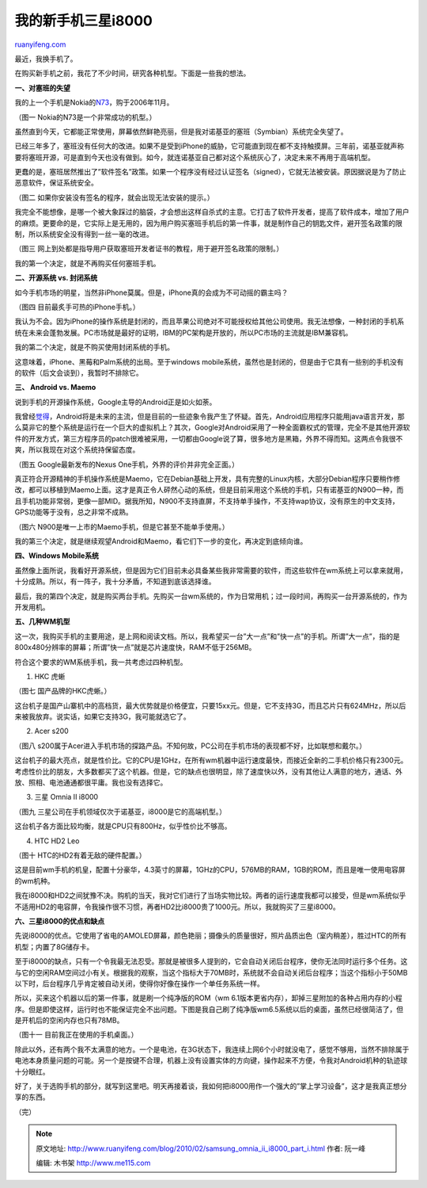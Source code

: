 .. _201002_samsung_omnia_ii_i8000_part_i:

我的新手机三星i8000
======================================

`ruanyifeng.com <http://www.ruanyifeng.com/blog/2010/02/samsung_omnia_ii_i8000_part_i.html>`__

最近，我换手机了。

在购买新手机之前，我花了不少时间，研究各种机型。下面是一些我的想法。

**一、对塞班的失望**

我的上一个手机是Nokia的\ `N73 <http://www.ruanyifeng.com/blog/2008/08/nokia_n73.html>`__\ ，购于2006年11月。

（图一 Nokia的N73是一个非常成功的机型。）

虽然直到今天，它都能正常使用，屏幕依然鲜艳亮丽，但是我对诺基亚的塞班（Symbian）系统完全失望了。

已经三年多了，塞班没有任何大的改进。如果不是受到iPhone的威胁，它可能直到现在都不支持触摸屏。三年前，诺基亚就声称要将塞班开源，可是直到今天也没有做到。如今，就连诺基亚自己都对这个系统灰心了，决定未来不再用于高端机型。

更蠢的是，塞班居然推出了”软件签名”政策。如果一个程序没有经过认证签名（signed），它就无法被安装。原因据说是为了防止恶意软件，保证系统安全。

（图二 如果你安装没有签名的程序，就会出现无法安装的提示。）

我完全不能想像，是哪一个被大象踩过的脑袋，才会想出这样自杀式的主意。它打击了软件开发者，提高了软件成本，增加了用户的麻烦。更要命的是，它实际上是无用的，因为用户购买塞班手机后的第一件事，就是制作自己的钥匙文件，避开签名政策的限制，所以系统安全没有得到一丝一毫的改进。

（图三
网上到处都是指导用户获取塞班开发者证书的教程，用于避开签名政策的限制。）

我的第一个决定，就是不再购买任何塞班手机。

**二、开源系统 vs. 封闭系统**

如今手机市场的明星，当然非iPhone莫属。但是，iPhone真的会成为不可动摇的霸主吗？

（图四 目前最炙手可热的iPhone手机。）

我认为不会。因为iPhone的操作系统是封闭的，而且苹果公司绝对不可能授权给其他公司使用。我无法想像，一种封闭的手机系统在未来会蓬勃发展。PC市场就是最好的证明，IBM的PC架构是开放的，所以PC市场的主流就是IBM兼容机。

我的第二个决定，就是不购买使用封闭系统的手机。

这意味着，iPhone、黑莓和Palm系统的出局。至于windows
mobile系统，虽然也是封闭的，但是由于它具有一些别的手机没有的软件（后文会谈到），我暂时不排除它。

**三、 Android vs. Maemo**

说到手机的开源操作系统，Google主导的Android正是如火如荼。

我曾经\ `觉得 <http://www.ruanyifeng.com/blog/2009/06/the_future_of_mobile_phone.html>`__\ ，Android将是未来的主流，但是目前的一些迹象令我产生了怀疑。首先，Android应用程序只能用java语言开发，那么莫非它的整个系统是运行在一个巨大的虚拟机上？其次，Google对Android采用了一种全面霸权式的管理，完全不是其他开源软件的开发方式，第三方程序员的patch很难被采用，一切都由Google说了算，很多地方是黑箱，外界不得而知。这两点令我很不爽，所以我现在对这个系统持保留态度。

（图五 Google最新发布的Nexus One手机，外界的评价并非完全正面。）

真正符合开源精神的手机操作系统是Maemo，它在Debian基础上开发，具有完整的Linux内核，大部分Debian程序只要稍作修改，都可以移植到Maemo上面。这才是真正令人砰然心动的系统，但是目前采用这个系统的手机，只有诺基亚的N900一种，而且手机功能非常弱，更像一部MID。据我所知，N900不支持直屏，不支持单手操作，不支持wap协议，没有原生的中文支持，GPS功能等于没有，总之非常不成熟。

（图六 N900是唯一上市的Maemo手机，但是它甚至不能单手使用。）

我的第三个决定，就是继续观望Android和Maemo，看它们下一步的变化，再决定到底倾向谁。

**四、Windows Mobile系统**

虽然像上面所说，我看好开源系统，但是因为它们目前未必具备某些我非常需要的软件，而这些软件在wm系统上可以拿来就用，十分成熟。所以，有一阵子，我十分矛盾，不知道到底该选择谁。

最后，我的第四个决定，就是购买两台手机。先购买一台wm系统的，作为日常用机；过一段时间，再购买一台开源系统的，作为开发用机。

**五、几种WM机型**

这一次，我购买手机的主要用途，是上网和阅读文档。所以，我希望买一台”大一点”和”快一点”的手机。所谓”大一点”，指的是800x480分辨率的屏幕；所谓”快一点”就是芯片速度快，RAM不低于256MB。

符合这个要求的WM系统手机，我一共考虑过四种机型。

1. HKC 虎蜥

（图七 国产品牌的HKC虎蜥。）

这台机子是国产山寨机中的高档货，最大优势就是价格便宜，只要15xx元。但是，它不支持3G，而且芯片只有624MHz，所以后来被我放弃。说实话，如果它支持3G，我可能就选它了。

2. Acer s200

（图八
s200属于Acer进入手机市场的探路产品。不知何故，PC公司在手机市场的表现都不好，比如联想和戴尔。）

这台机子的最大亮点，就是性价比。它的CPU是1GHz，在所有wm机器中运行速度最快，而接近全新的二手机价格只有2300元。考虑性价比的朋友，大多数都买了这个机器。但是，它的缺点也很明显，除了速度快以外，没有其他让人满意的地方，通话、外放、照相、电池通通都很平庸。我也没有选择它。

3. 三星 Omnia II i8000

（图九 三星公司在手机领域仅次于诺基亚，i8000是它的高端机型。）

这台机子各方面比较均衡，就是CPU只有800Hz，似乎性价比不够高。

4. HTC HD2 Leo

（图十 HTC的HD2有着无敌的硬件配置。）

这是目前wm手机的机皇，配置十分豪华，4.3英寸的屏幕，1GHz的CPU，576MB的RAM，1GB的ROM，而且是唯一使用电容屏的wm机种。

我在i8000和HD2之间犹豫不决。购机的当天，我对它们进行了当场实物比较。两者的运行速度我都可以接受，但是wm系统似乎不适用HD2的电容屏，令我操作很不习惯，再者HD2比i8000贵了1000元。所以，我就购买了三星i8000。

**六、三星i8000的优点和缺点**

先说i8000的优点。它使用了省电的AMOLED屏幕，颜色艳丽；摄像头的质量很好，照片品质出色（室内稍差），胜过HTC的所有机型；内置了8G储存卡。

至于i8000的缺点，只有一个令我最无法忍受。那就是被很多人提到的，它会自动关闭后台程序，使你无法同时运行多个任务。这与它的空闲RAM空间过小有关。根据我的观察，当这个指标大于70MB时，系统就不会自动关闭后台程序；当这个指标小于50MB以下时，后台程序几乎肯定被自动关闭，使得你好像在操作一个单任务系统一样。

所以，买来这个机器以后的第一件事，就是刷一个纯净版的ROM（wm
6.1版本更省内存），卸掉三星附加的各种占用内存的小程序。但是即使这样，运行时也不能保证完全不出问题。下图是我自己刷了纯净版wm6.5系统以后的桌面，虽然已经很简洁了，但是开机后的空闲内存也只有78MB。

（图十一 目前我正在使用的手机桌面。）

除此以外，还有两个我不太满意的地方。一个是电池，在3G状态下，我连续上网6个小时就没电了，感觉不够用，当然不排除属于电池本身质量问题的可能。另一个是按键不合理，机器上没有设置实体的方向键，操作起来不方便，令我对Android机种的轨迹球十分眼红。

好了，关于选购手机的部分，就写到这里吧。明天再接着谈，我如何把i8000用作一个强大的”掌上学习设备”，这才是我真正想分享的东西。

（完）

.. note::
    原文地址: http://www.ruanyifeng.com/blog/2010/02/samsung_omnia_ii_i8000_part_i.html 
    作者: 阮一峰 

    编辑: 木书架 http://www.me115.com